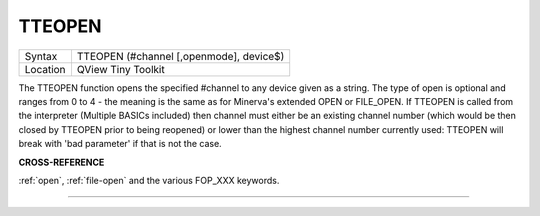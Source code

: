 ..  _tteopen:

TTEOPEN
=======

+----------+-------------------------------------------------------------------+
| Syntax   |  TTEOPEN (#channel [,openmode], device$)                          |
+----------+-------------------------------------------------------------------+
| Location |  QView Tiny Toolkit                                               |
+----------+-------------------------------------------------------------------+

The TTEOPEN function opens the specified #channel to any device given
as a string. The type of open is optional and ranges from 0 to 4 - the
meaning is the same as for Minerva's extended OPEN or FILE\_OPEN. If
TTEOPEN is called from the interpreter (Multiple BASICs included) then
channel must either be an existing channel number (which would be then
closed by TTEOPEN prior to being reopened) or lower than the highest
channel number currently used: TTEOPEN will break with 'bad parameter'
if that is not the case.

**CROSS-REFERENCE**

:ref:`open`, :ref:`file-open` and the various FOP_XXX keywords.

--------------



